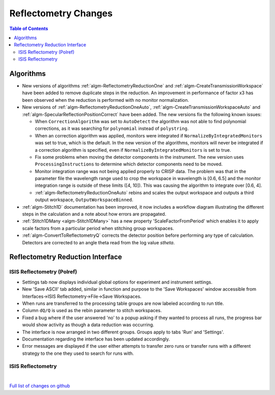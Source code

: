 =====================
Reflectometry Changes
=====================

.. contents:: Table of Contents
   :local:

Algorithms
----------

* New versions of algorithms :ref:`algm-ReflectometryReductionOne` and :ref:`algm-CreateTransmissionWorkspace`
  have been added to remove duplicate steps in the reduction. An improvement in performance of factor x3 has
  been observed when the reduction is performed with no monitor normalization.

* New versions of :ref:`algm-ReflectometryReductionOneAuto`, :ref:`algm-CreateTransmissionWorkspaceAuto` and
  :ref:`algm-SpecularReflectionPositionCorrect` have been added. The new versions fix the following known issues:

  * When :literal:`CorrectionAlgorithm` was set to :literal:`AutoDetect` the algorithm was not able to find polynomial
    corrections, as it was searching for :literal:`polynomial` instead of :literal:`polystring`.
  * When an correction algorithm was applied, monitors were integrated if :literal:`NormalizeByIntegratedMonitors`
    was set to true, which is the default. In the new version of the algorithms, monitors will never be integrated if a correction algorithm
    is specified, even if :literal:`NormalizeByIntegratedMonitors` is set to true.
  * Fix some problems when moving the detector components in the instrument. The new version uses :literal:`ProcessingInstructions`
    to determine which detector components need to be moved.
  * Monitor integration range was not being applied properly to CRISP data. The problem was that in the parameter
    file the wavelength range used to crop the workspace in wavelength is [0.6, 6.5] and the monitor integration range is outside of these limits ([4, 10]). This was causing the algorithm to integrate over [0.6, 4].
  * :ref:`algm-ReflectometryReductionOneAuto` rebins and scales the output workspace and outputs a third output workspace, :literal:`OutputWorkspaceBinned`.

* :ref:`algm-Stitch1D` documentation has been improved, it now includes a workflow diagram illustrating the different steps in the calculation and a note about how errors are propagated.

* :ref:`Stitch1DMany <algm-Stitch1DMany>` has a new property 'ScaleFactorFromPeriod' which enables it to apply scale factors from a particular period when stitching group workspaces.

* :ref:`algm-ConvertToReflectometryQ` corrects the detector position before performing any type of calculation. Detectors are corrected to an angle theta read from the log value *stheta*.

Reflectometry Reduction Interface
---------------------------------

ISIS Reflectometry (Polref)
###########################

- Settings tab now displays individual global options for experiment and instrument settings.
- New 'Save ASCII' tab added, similar in function and purpose to the 'Save Workspaces' window accessible from Interfaces->ISIS Reflectometry->File->Save Workspaces.
- When runs are transferred to the processing table groups are now labeled according to run title.
- Column :literal:`dQ/Q` is used as the rebin parameter to stitch workspaces.
- Fixed a bug where if the user answered 'no' to a popup asking if they wanted to process all runs, the progress bar would show activity as though a data reduction was occurring.
- The interface is now arranged in two different groups. Groups apply to tabs 'Run' and 'Settings'.
- Documentation regarding the interface has been updated accordingly.
- Error messages are displayed if the user either attempts to transfer zero runs or transfer runs with a different strategy to the one they used to search for runs with. 

ISIS Reflectometry
##################

|

`Full list of changes on github <http://github.com/mantidproject/mantid/pulls?q=is%3Apr+milestone%3A%22Release+3.9%22+is%3Amerged+label%3A%22Component%3A+Reflectometry%22>`__
